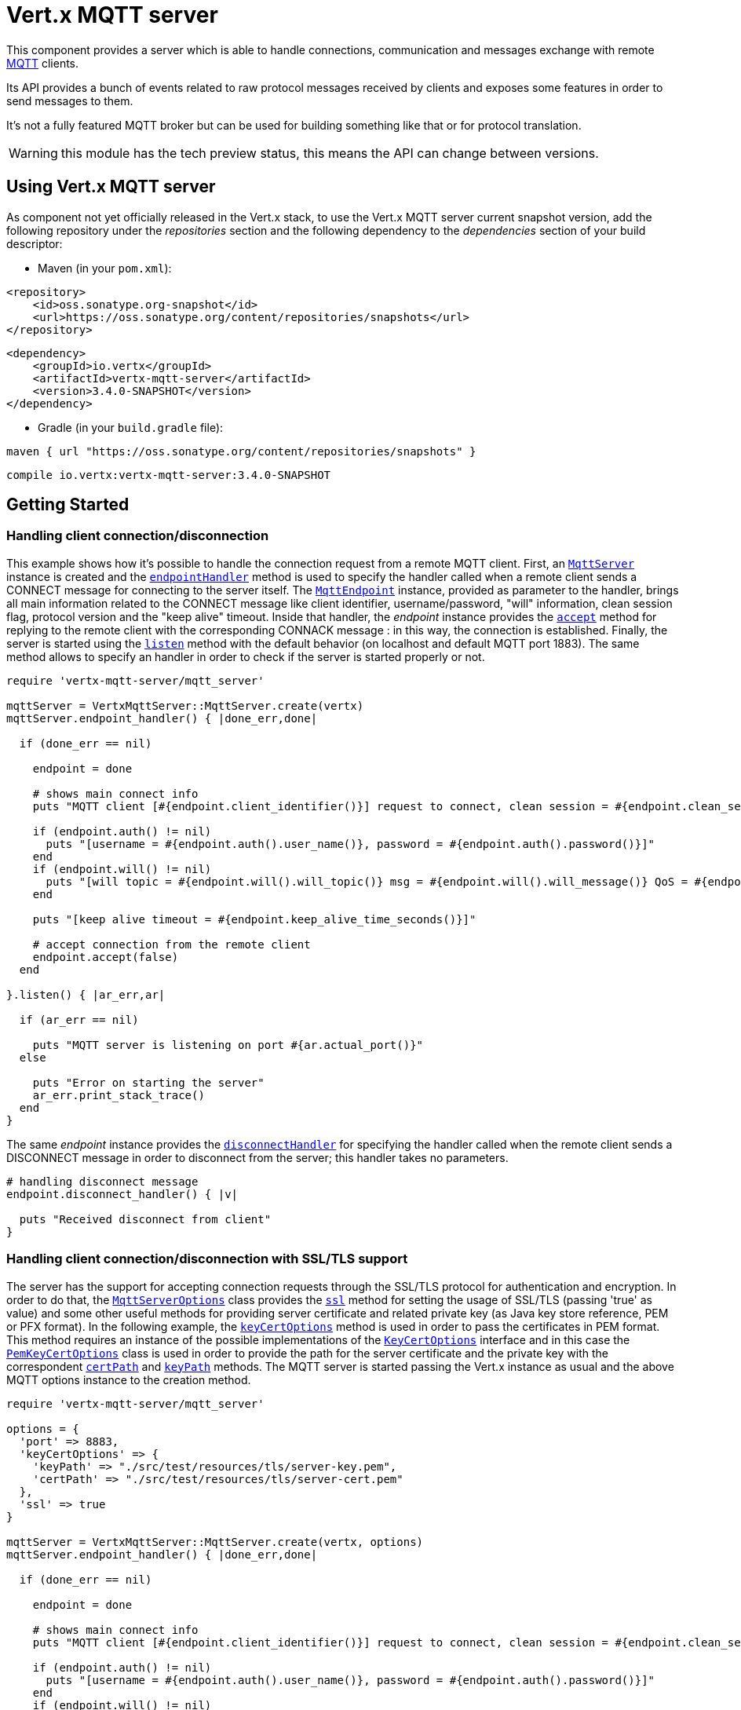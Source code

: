 = Vert.x MQTT server

This component provides a server which is able to handle connections, communication and messages exchange with remote
link:http://mqtt.org/[MQTT] clients.

Its API provides a bunch of events related to raw protocol messages received by
clients and exposes some features in order to send messages to them.

It's not a fully featured MQTT broker but can be used for building something like that or for protocol translation.

WARNING: this module has the tech preview status, this means the API can change between versions.

== Using Vert.x MQTT server

As component not yet officially released in the Vert.x stack, to use the Vert.x MQTT server current snapshot version,
add the following repository under the _repositories_ section and the following dependency to the _dependencies_ section
of your build descriptor:

* Maven (in your `pom.xml`):

[source,xml,subs="+attributes"]
----
<repository>
    <id>oss.sonatype.org-snapshot</id>
    <url>https://oss.sonatype.org/content/repositories/snapshots</url>
</repository>
----

[source,xml,subs="+attributes"]
----
<dependency>
    <groupId>io.vertx</groupId>
    <artifactId>vertx-mqtt-server</artifactId>
    <version>3.4.0-SNAPSHOT</version>
</dependency>
----

* Gradle (in your `build.gradle` file):

[source,groovy,subs="+attributes"]
----
maven { url "https://oss.sonatype.org/content/repositories/snapshots" }
----

[source,groovy,subs="+attributes"]
----
compile io.vertx:vertx-mqtt-server:3.4.0-SNAPSHOT
----

== Getting Started

=== Handling client connection/disconnection

This example shows how it's possible to handle the connection request from a remote MQTT client. First, an
`link:../../yardoc/VertxMqttServer/MqttServer.html[MqttServer]` instance is created and the `link:../../yardoc/VertxMqttServer/MqttServer.html#endpoint_handler-instance_method[endpointHandler]` method is used to specify the handler called
when a remote client sends a CONNECT message for connecting to the server itself. The `link:../../yardoc/VertxMqttServer/MqttEndpoint.html[MqttEndpoint]`
instance, provided as parameter to the handler, brings all main information related to the CONNECT message like client identifier,
username/password, "will" information, clean session flag, protocol version and the "keep alive" timeout.
Inside that handler, the _endpoint_ instance provides the `link:../../yardoc/VertxMqttServer/MqttEndpoint.html#accept-instance_method[accept]` method
for replying to the remote client with the corresponding CONNACK message : in this way, the connection is established.
Finally, the server is started using the `link:../../yardoc/VertxMqttServer/MqttServer.html#listen-instance_method[listen]` method with
the default behavior (on localhost and default MQTT port 1883). The same method allows to specify an handler in order
to check if the server is started properly or not.

[source,ruby]
----
require 'vertx-mqtt-server/mqtt_server'

mqttServer = VertxMqttServer::MqttServer.create(vertx)
mqttServer.endpoint_handler() { |done_err,done|

  if (done_err == nil)

    endpoint = done

    # shows main connect info
    puts "MQTT client [#{endpoint.client_identifier()}] request to connect, clean session = #{endpoint.clean_session?()}"

    if (endpoint.auth() != nil)
      puts "[username = #{endpoint.auth().user_name()}, password = #{endpoint.auth().password()}]"
    end
    if (endpoint.will() != nil)
      puts "[will topic = #{endpoint.will().will_topic()} msg = #{endpoint.will().will_message()} QoS = #{endpoint.will().will_qos()} isRetain = #{endpoint.will().will_retain?()}]"
    end

    puts "[keep alive timeout = #{endpoint.keep_alive_time_seconds()}]"

    # accept connection from the remote client
    endpoint.accept(false)
  end

}.listen() { |ar_err,ar|

  if (ar_err == nil)

    puts "MQTT server is listening on port #{ar.actual_port()}"
  else

    puts "Error on starting the server"
    ar_err.print_stack_trace()
  end
}

----

The same _endpoint_ instance provides the `link:../../yardoc/VertxMqttServer/MqttEndpoint.html#disconnect_handler-instance_method[disconnectHandler]`
for specifying the handler called when the remote client sends a DISCONNECT message in order to disconnect from the server;
this handler takes no parameters.

[source,ruby]
----

# handling disconnect message
endpoint.disconnect_handler() { |v|

  puts "Received disconnect from client"
}

----

=== Handling client connection/disconnection with SSL/TLS support

The server has the support for accepting connection requests through the SSL/TLS protocol for authentication and encryption.
In order to do that, the `link:../dataobjects.html#MqttServerOptions[MqttServerOptions]` class provides the `link:../dataobjects.html#MqttServerOptions#set_ssl-instance_method[ssl]` method
for setting the usage of SSL/TLS (passing 'true' as value) and some other useful methods for providing server certificate and
related private key (as Java key store reference, PEM or PFX format). In the following example, the
`link:../dataobjects.html#MqttServerOptions#set_key_cert_options-instance_method[keyCertOptions]` method is used in order to
pass the certificates in PEM format. This method requires an instance of the possible implementations of the
`link:unavailable[KeyCertOptions]` interface and in this case the `link:../../vertx-core/dataobjects.html#PemKeyCertOptions[PemKeyCertOptions]` class
is used in order to provide the path for the server certificate and the private key with the correspondent
`link:../../vertx-core/dataobjects.html#PemKeyCertOptions#set_cert_path-instance_method[certPath]` and
`link:../../vertx-core/dataobjects.html#PemKeyCertOptions#set_key_path-instance_method[keyPath]` methods.
The MQTT server is started passing the Vert.x instance as usual and the above MQTT options instance to the creation method.

[source,ruby]
----
require 'vertx-mqtt-server/mqtt_server'

options = {
  'port' => 8883,
  'keyCertOptions' => {
    'keyPath' => "./src/test/resources/tls/server-key.pem",
    'certPath' => "./src/test/resources/tls/server-cert.pem"
  },
  'ssl' => true
}

mqttServer = VertxMqttServer::MqttServer.create(vertx, options)
mqttServer.endpoint_handler() { |done_err,done|

  if (done_err == nil)

    endpoint = done

    # shows main connect info
    puts "MQTT client [#{endpoint.client_identifier()}] request to connect, clean session = #{endpoint.clean_session?()}"

    if (endpoint.auth() != nil)
      puts "[username = #{endpoint.auth().user_name()}, password = #{endpoint.auth().password()}]"
    end
    if (endpoint.will() != nil)
      puts "[will topic = #{endpoint.will().will_topic()} msg = #{endpoint.will().will_message()} QoS = #{endpoint.will().will_qos()} isRetain = #{endpoint.will().will_retain?()}]"
    end

    puts "[keep alive timeout = #{endpoint.keep_alive_time_seconds()}]"

    # accept connection from the remote client
    endpoint.accept(false)
  end

}.listen() { |ar_err,ar|

  if (ar_err == nil)

    puts "MQTT server is listening on port #{ar.actual_port()}"
  else

    puts "Error on starting the server"
    ar_err.print_stack_trace()
  end
}

----

All the other stuff related to handle endpoint connection and related disconnection is managed in the same way without SSL/TLS support.

=== Handling client subscription/unsubscription request

After a connection is established between client and server, the client can send a subscription request for a topic
using the SUBSCRIBE message. The `link:../../yardoc/VertxMqttServer/MqttEndpoint.html[MqttEndpoint]` interface allows to specify an handler for the
incoming subscription request using the `link:../../yardoc/VertxMqttServer/MqttEndpoint.html#subscribe_handler-instance_method[subscribeHandler]` method.
Such handler receives an instance of the `link:../../yardoc/VertxMqttServer/MqttSubscribeMessage.html[MqttSubscribeMessage]` interface which brings
the list of topics with related QoS levels as desired by the client.
Finally, the endpoint instance provides the `link:../../yardoc/VertxMqttServer/MqttEndpoint.html#subscribe_acknowledge-instance_method[subscribeAcknowledge]` method
for replying to the client with the related SUBACK message containing the granted QoS levels.

[source,ruby]
----

# handling requests for subscriptions
endpoint.subscribe_handler() { |subscribe|

  grantedQosLevels = Array.new
  subscribe.topic_subscriptions().each do |s|
    puts "Subscription for #{s.topic_name()} with QoS #{s.quality_of_service()}"
    grantedQosLevels.push(s.quality_of_service())
  end
  # ack the subscriptions request
  endpoint.subscribe_acknowledge(subscribe.message_id(), grantedQosLevels)

}

----

In the same way, it's possible to use the `link:../../yardoc/VertxMqttServer/MqttEndpoint.html#unsubscribe_handler-instance_method[unsubscribeHandler]` method
on the endpoint in order to specify the handler called when the client sends an UNSUBSCRIBE message. This handler receives
an instance of the `link:../../yardoc/VertxMqttServer/MqttUnsubscribeMessage.html[MqttUnsubscribeMessage]` interface as parameter with the list of topics to unsubscribe.
Finally, the endpoint instance provides the `link:../../yardoc/VertxMqttServer/MqttEndpoint.html#unsubscribe_acknowledge-instance_method[unsubscribeAcknowledge]` method
for replying to the client with the related UNSUBACK message.

[source,ruby]
----

# handling requests for unsubscriptions
endpoint.unsubscribe_handler() { |unsubscribe|

  unsubscribe.topics().each do |t|
    puts "Unsubscription for #{t}"
  end
  # ack the subscriptions request
  endpoint.unsubscribe_acknowledge(unsubscribe.message_id())
}

----

=== Handling client published message

In order to handle incoming messages published by the remote client, the `link:../../yardoc/VertxMqttServer/MqttEndpoint.html[MqttEndpoint]` interface provides
the `link:../../yardoc/VertxMqttServer/MqttEndpoint.html#publish_handler-instance_method[publishHandler]` method for specifying the handler called
when the client sends a PUBLISH message. This handler receives an instance of the `link:../../yardoc/VertxMqttServer/MqttPublishMessage.html[MqttPublishMessage]`
interface as parameter with the payload, the QoS level, the duplicate and retain flags.

If the QoS level is 0 (AT_MOST_ONCE), there is no need from the endpoint to reply the client.

If the QoS level is 1 (AT_LEAST_ONCE), the endpoind needs to reply with a PUBACK message using the
available `link:../../yardoc/VertxMqttServer/MqttEndpoint.html#publish_acknowledge-instance_method[publishAcknowledge]` method.

If the QoS level is 2 (EXACTLY_ONCE), the endpoint needs to reply with a PUBREC message using the
available `link:../../yardoc/VertxMqttServer/MqttEndpoint.html#publish_received-instance_method[publishReceived]` method; in this case the same endpoint should handle
the PUBREL message received from the client as well (the remote client sends it after receiving the PUBREC from the endpoint)
and it can do that specifying the handler through the `link:../../yardoc/VertxMqttServer/MqttEndpoint.html#publish_release_handler-instance_method[publishReleaseHandler]` method.
In order to close the QoS level 2 delivery, the endpoint can use the `link:../../yardoc/VertxMqttServer/MqttEndpoint.html#publish_complete-instance_method[publishComplete]` method
for sending the PUBCOMP message to the client.

[source,ruby]
----

# handling incoming published messages
endpoint.publish_handler() { |message|

  puts "Just received message [#{message.payload().to_string(Java::JavaNioCharset::Charset.default_charset())}] with QoS [#{message.qos_level()}]"

  if (message.qos_level() == :AT_LEAST_ONCE)
    endpoint.publish_acknowledge(message.message_id())
  elsif (message.qos_level() == :EXACTLY_ONCE)
    endpoint.publish_release(message.message_id())
  end

}.publish_release_handler() { |messageId|

  endpoint.publish_complete(messageId)
}

----

=== Publish message to the client

The endpoint can publish a message to the remote client (sending a PUBLISH message) using the
`link:../../yardoc/VertxMqttServer/MqttEndpoint.html#publish-instance_method[publish]` method
which takes the following input parameters : the topic to publish, the payload, the QoS level, the duplicate and retain flags.

If the QoS level is 0 (AT_MOST_ONCE), the endpoint won't receiving any feedback from the client.

If the QoS level is 1 (AT_LEAST_ONCE), the endpoint needs to handle the PUBACK message received from the client
in order to receive final acknowledge of delivery. It's possible using the `link:../../yardoc/VertxMqttServer/MqttEndpoint.html#publish_acknowledge_handler-instance_method[publishAcknowledgeHandler]` method
specifying such an handler.

If the QoS level is 2 (EXACTLY_ONCE), the endpoint needs to handle the PUBREC message received from the client.
The `link:../../yardoc/VertxMqttServer/MqttEndpoint.html#publish_received_handler-instance_method[publishReceivedHandler]` method allows to specify
the handler for that. Inside that handler, the endpoint can use the `link:../../yardoc/VertxMqttServer/MqttEndpoint.html#publish_release-instance_method[publishRelease]` method
for replying to the client with the PUBREL message. The last step is to handle the PUBCOMP message received from the client
as final acknowledge for the published message; it's possible using the `link:../../yardoc/VertxMqttServer/MqttEndpoint.html#publish_complete_handler-instance_method[publishCompleteHandler]`
for specifying the handler called when the final PUBCOMP message is received.

[source,ruby]
----
require 'vertx/buffer'

# just as example, publish a message with QoS level 2
endpoint.publish("my_topic", Vertx::Buffer.buffer("Hello from the Vert.x MQTT server"), :EXACTLY_ONCE, false, false)

# specifing handlers for handling QoS 1 and 2
endpoint.publish_acknowledge_handler() { |messageId|

  puts "Received ack for message = #{messageId}"

}.publish_received_handler() { |messageId|

  endpoint.publish_release(messageId)

}.publish_complete_handler() { |messageId|

  puts "Received ack for message = #{messageId}"
}

----

=== Be notified by client keep alive

The underlying MQTT keep alive mechanism is handled by the server internally. When the CONNECT message is received,
the server takes care of the keep alive timeout specified inside that message in order to check if the client doesn't
send messages in such timeout. At same time, for every PINGREQ received, the server replies with the related PINGRESP.

Even if there is no need for the high level application to handle that, the `link:../../yardoc/VertxMqttServer/MqttEndpoint.html[MqttEndpoint]` interface
provides the `link:../../yardoc/VertxMqttServer/MqttEndpoint.html#ping_handler-instance_method[pingHandler]` method for specifying an handler
called when a PINGREQ message is received from the client. It's just a notification to the application that the client
isn't sending meaningful messages but only pings for keeping alive; in any case the PINGRESP is automatically sent
by the server internally as described above.

[source,ruby]
----

# handling ping from client
endpoint.ping_handler() { |v|

  puts "Ping received from client"
}

----

=== Closing the server

The `link:../../yardoc/VertxMqttServer/MqttServer.html[MqttServer]` interface provides the `link:../../yardoc/VertxMqttServer/MqttServer.html#close-instance_method[close]` method
that can be used for closing the server; it stops to listen for incoming connections and closes all the active connections
with remote clients. This method is asynchronous and one overload provides the possibility to specify a complention handler
that will be called when the server is really closed.

[source,ruby]
----

mqttServer.close() { |v_err,v|

  puts "MQTT server closed"
}

----

=== Automatic clean-up in verticles

If you’re creating MQTT servers from inside verticles, those servers will be automatically closed when the verticle is undeployed.

=== Scaling : sharing MQTT servers

The handlers related to the MQTT server are always executed in the same event loop thread. It means that on a system with
more cores, only one instance is deployed so only one core is used. In order to use more cores, it's possible to deploy
more instances of the MQTT server.

It's possible to do that programmatically:

[source,ruby]
----
require 'vertx-mqtt-server/mqtt_server'

(0...10).each do |i|

  mqttServer = VertxMqttServer::MqttServer.create(vertx)
  mqttServer.endpoint_handler() { |endpoint_err,endpoint|
    # handling endpoint
  }.listen() { |ar_err,ar|

    # handling start listening
  }

end

----

or using a verticle specifying the number of instances:

[source,ruby]
----

options = {
  'instances' => 10
}
vertx.deploy_verticle("com.mycompany.MyVerticle", options)

----

What's really happen is that even only MQTT server is deployed but as incoming connections arrive, Vert.x distributes
them in a round-robin fashion to any of the connect handlers executed on different cores.
